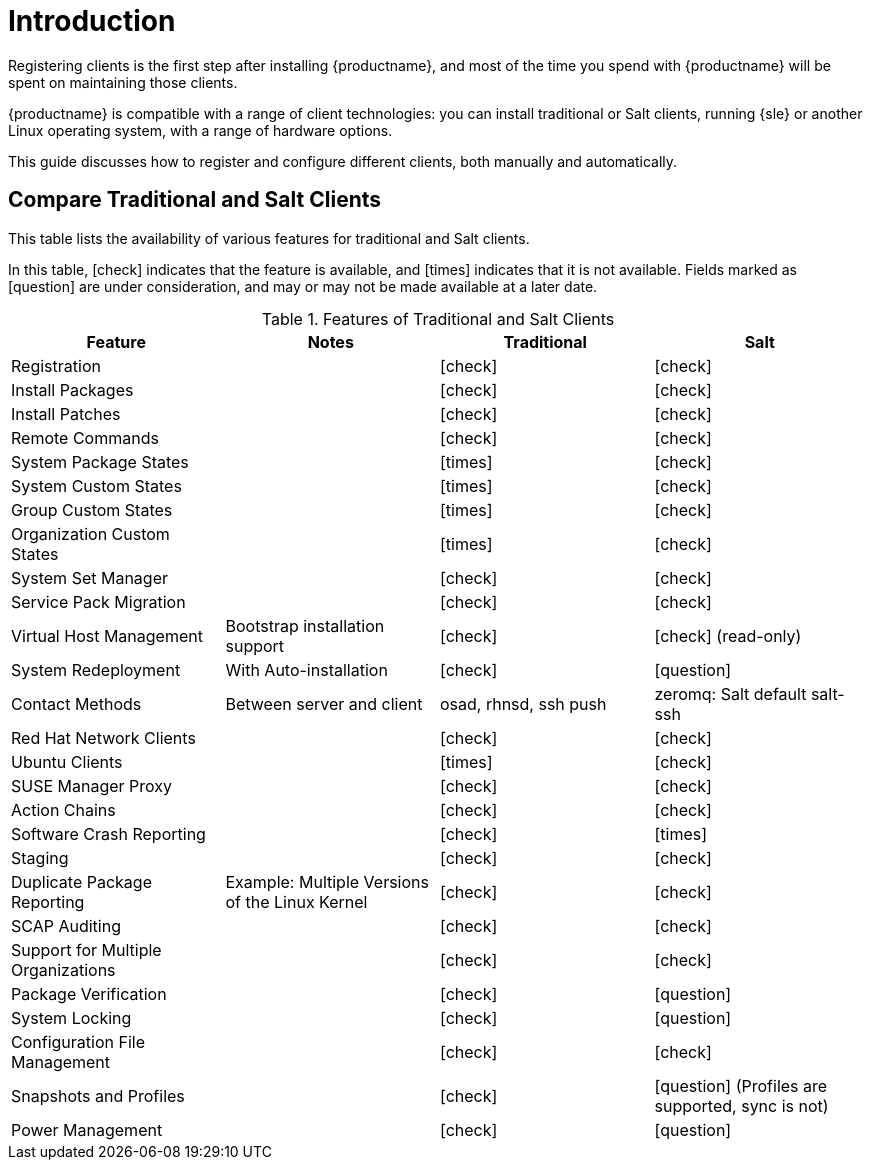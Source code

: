 [[client-cfg-overview]]
= Introduction

Registering clients is the first step after installing {productname}, and most of the time you spend with {productname} will be spent on maintaining those clients.

{productname} is compatible with a range of client technologies: you can install traditional or Salt clients, running {sle} or another Linux operating system, with a range of hardware options.

This guide discusses how to register and configure different clients, both manually and automatically.


== Compare Traditional and Salt Clients

This table lists the availability of various features for traditional and Salt clients.

In this table, icon:check[role="green"] indicates that the feature is available, and icon:times[role="danger"] indicates that it is not available.
Fields marked as icon:question[role="gray"] are under consideration, and may or may not be made available at a later date.

[cols="1,1,1,1", options="header"]
.Features of Traditional and Salt Clients
|===
| Feature               | Notes   | Traditional               |         Salt
| Registration          |         | icon:check[role="green"]  | icon:check[role="green"]
| Install Packages      |         | icon:check[role="green"]  | icon:check[role="green"]
| Install Patches       |         | icon:check[role="green"]  | icon:check[role="green"]
| Remote Commands       |         | icon:check[role="green"]  | icon:check[role="green"]
| System Package States |         | icon:times[role="danger"] | icon:check[role="green"]
| System Custom States  |         | icon:times[role="danger"] | icon:check[role="green"]
| Group Custom States   |         | icon:times[role="danger"] | icon:check[role="green"]
| Organization Custom States |    | icon:times[role="danger"] | icon:check[role="green"]
| System Set Manager  |           | icon:check[role="green"]  | icon:check[role="green"]
| Service Pack Migration |        | icon:check[role="green"]  | icon:check[role="green"]
| Virtual Host Management | Bootstrap installation support | icon:check[role="green"] | icon:check[role="green"] (read-only)
| System Redeployment | With Auto-installation | icon:check[role="green"] | icon:question[role="gray"]
| Contact Methods | Between server and client | osad, rhnsd, ssh push | zeromq: Salt default salt-ssh
| Red Hat Network Clients |       | icon:check[role="green"]  | icon:check[role="green"]
| Ubuntu Clients      |           | icon:times[role="danger"] | icon:check[role="green"]
| SUSE Manager Proxy  |           | icon:check[role="green"]  | icon:check[role="green"]
| Action Chains       |           | icon:check[role="green"]  | icon:check[role="green"]
| Software Crash Reporting |      | icon:check[role="green"]  | icon:times[role="danger"]
| Staging             |           | icon:check[role="green"]  | icon:check[role="green"]
| Duplicate Package Reporting | Example: Multiple Versions of the Linux Kernel | icon:check[role="green"] | icon:check[role="green"]
| SCAP Auditing       |           | icon:check[role="green"]  | icon:check[role="green"]
| Support for Multiple Organizations | | icon:check[role="green"] | icon:check[role="green"]
| Package Verification |          | icon:check[role="green"]  | icon:question[role="gray"]
| System Locking       |          | icon:check[role="green"]  | icon:question[role="gray"]
| Configuration File Management | | icon:check[role="green"]  | icon:check[role="green"]
| Snapshots and Profiles |        | icon:check[role="green"]  | icon:question[role="gray"] (Profiles are supported, sync is not)
| Power Management     |          | icon:check[role="green"]  | icon:question[role="gray"]
|=
